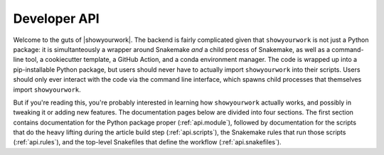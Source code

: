 Developer API
=============

Welcome to the guts of |showyourwork|. The backend is fairly complicated given
that ``showyourwork`` is not just a Python package: it is simultanteously a
wrapper around Snakemake *and* a child process of Snakemake, as well as a command-line
tool, a cookiecutter template, a GitHub Action, and a conda environment manager.
The code is wrapped up into a pip-installable Python package, but users should
never have to actually import ``showyourwork`` into their scripts. Users should
only ever interact with the code via the command line interface, which spawns
child processes that themselves import ``showyourwork``.

But if you're reading this, you're probably interested in learning how ``showyourwork``
actually works, and possibly in tweaking it or adding new features. The documentation
pages below are divided into four sections. The first section contains documentation
for the Python package proper (:ref:`api.module`), followed by documentation
for the scripts that do the heavy lifting during the article build step
(:ref:`api.scripts`), the Snakemake rules that run those scripts (:ref:`api.rules`),
and the top-level Snakefiles that define the workflow (:ref:`api.snakefiles`).
